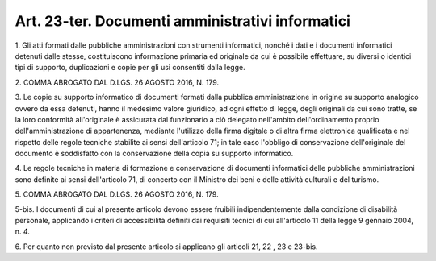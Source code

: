 .. _art23-ter:

Art. 23-ter. Documenti amministrativi informatici
^^^^^^^^^^^^^^^^^^^^^^^^^^^^^^^^^^^^^^^^^^^^^^^^^



1\. Gli atti formati dalle pubbliche amministrazioni con strumenti informatici, nonché i dati e i documenti informatici detenuti dalle stesse, costituiscono informazione primaria ed originale da cui è possibile effettuare, su diversi o identici tipi di supporto, duplicazioni e copie per gli usi consentiti dalla legge.

2\. COMMA ABROGATO DAL D.LGS. 26 AGOSTO 2016, N. 179.

3\. Le copie su supporto informatico di documenti formati dalla pubblica amministrazione in origine su supporto analogico ovvero da essa detenuti, hanno il medesimo valore giuridico, ad ogni effetto di legge, degli originali da cui sono tratte, se la loro conformità all'originale è assicurata dal funzionario a ciò delegato nell'ambito dell'ordinamento proprio dell'amministrazione di appartenenza, mediante l'utilizzo della firma digitale o di altra firma elettronica qualificata e nel rispetto delle regole tecniche stabilite ai sensi dell'articolo 71; in tale caso l'obbligo di conservazione dell'originale del documento è soddisfatto con la conservazione della copia su supporto informatico.

4\. Le regole tecniche in materia di formazione e conservazione di documenti informatici delle pubbliche amministrazioni sono definite ai sensi dell'articolo 71, di concerto con il Ministro dei beni e delle attività culturali e del turismo.

5\. COMMA ABROGATO DAL D.LGS. 26 AGOSTO 2016, N. 179.

5-bis\. I documenti di cui al presente articolo devono essere fruibili indipendentemente dalla condizione di disabilità personale, applicando i criteri di accessibilità definiti dai requisiti tecnici di cui all'articolo 11 della legge 9 gennaio 2004, n. 4.

6\. Per quanto non previsto dal presente articolo si applicano gli articoli 21, 22 , 23 e 23-bis.
